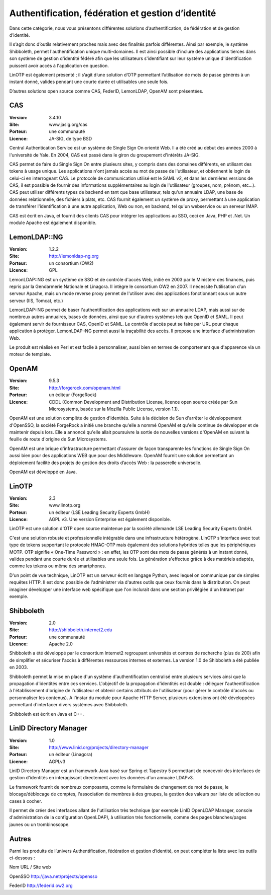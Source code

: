 Authentification, fédération et gestion d’identité
==================================================

Dans cette catégorie, nous vous présentons différentes solutions d’authentification, de fédération et de gestion d’identité.

Il s’agit donc d’outils relativement proches mais avec des finalités parfois différentes. Ainsi par exemple, le système Shibboleth, permet l'authentification unique multi-domaines. Il est ainsi possible d’inclure des applications tierces dans son système de gestion d'identité fédéré afin que les utilisateurs s'identifiant sur leur système unique d'identification puissent avoir accès à l'application en question.

LinOTP est également présenté ; il s’agit d’une solution d’OTP permettant l’utilisation de mots de passe générés à un instant donné, valides pendant une courte durée et utilisables une seule fois.

D’autres solutions open source comme CAS, FederID, LemonLDAP, OpenAM sont présentées.




CAS
---

:Version: 3.4.10
:Site: www.jasig.org/cas
:Porteur: une communauté
:Licence: JA-SIG, de type BSD


Central Authentication Service est un système de Single Sign On orienté Web. Il a été créé au début des années 2000 à l'université de Yale. En 2004, CAS est passé dans le giron du groupement d'intérêts JA-SIG.

CAS permet de faire du Single Sign On entre plusieurs sites, y compris dans des domaines différents, en utilisant des tokens à usage unique. Les applications n'ont jamais accès au mot de passe de l'utilisateur, et obtiennent le login de celui-ci en interrogeant CAS. Le protocole de communication utilisé est le SAML v2, et dans les dernières versions de CAS, il est possible de fournir des informations supplémentaires au login de l'utilisateur (groupes, nom, prénom, etc...). CAS peut utiliser différents types de backend en tant que base utilisateur, tels qu'un annuaire LDAP, une base de données relationnelle, des fichiers à plats, etc. CAS fournit également un système de proxy, permettant à une application de transférer l'identification à une autre application, Web ou non, en backend, tel qu'un webservice ou un serveur IMAP.

CAS est écrit en Java, et fournit des clients CAS pour intégrer les applications au SSO, ceci en Java, PHP et .Net. Un module Apache est également disponible.




LemonLDAP::NG
--------------

:Version: 1.2.2
:Site: http://lemonldap-ng.org
:Porteur: un consortium (OW2)
:Licence: GPL

LemonLDAP::NG est un système de SSO et de contrôle d'accès Web, initié en 2003 par le Ministère des finances, puis repris par la Gendarmerie Nationale et Linagora. Il intègre le consortium OW2 en 2007. Il nécessite l’utilisation d’un serveur Apache, mais un mode reverse proxy permet de l'utiliser avec des applications fonctionnant sous un autre serveur (IIS, Tomcat, etc.)

LemonLDAP::NG permet de baser l'authentification des applications web sur un annuaire LDAP, mais aussi sur de nombreux autres annuaires, bases de données, ainsi que sur d'autres systèmes tels que OpenID et SAML. Il peut également servir de fournisseur CAS, OpenID et SAML. Le contrôle d'accès peut se faire par URL pour chaque application à protéger. LemonLDAP::NG permet aussi la traçabilité des accès. Il propose une interface d'administration Web.

Le produit est réalisé en Perl et est facile à personnaliser, aussi bien en termes de comportement que d'apparence via un moteur de template.


OpenAM
------

:Version: 9.5.3
:Site: http://forgerock.com/openam.html
:Porteur: un éditeur (ForgeRock)
:Licence: CDDL (Common Development and Distribution License, licence open source créée par Sun Microsystems, basée sur la Mozilla Public License, version 1.1).

OpenAM est une solution complète de gestion d'identités. Suite à la décision de Sun d'arrêter le développement d'OpenSSO, la société ForgeRock a initié une branche qu'elle a nommé OpenAM et qu'elle continue de développer et de maintenir depuis lors. Elle a annoncé qu'elle allait poursuivre la sortie de nouvelles versions d'OpenAM en suivant la feuille de route d'origine de Sun Microsystems.

OpenAM est une brique d'infrastructure permettant d'assurer de façon transparente les fonctions de Single Sign On aussi bien pour des applications WEB que pour des Middleware.  OpenAM fournit une solution permettant un déploiement facilité des projets de gestion des droits d’accès Web : la passerelle universelle.

OpenAM est développé en Java.




LinOTP
------

:Version: 2.3
:Site: www.linotp.org
:Porteur: un éditeur (LSE Leading Security Experts GmbH)
:Licence: AGPL v3. Une version Enterprise est également disponible.

LinOTP est une solution d'OTP open source maintenue par la société allemande LSE Leading Security Experts GmbH.

C'est une solution robuste et professionnelle intégrable dans une infrastructure hétérogène. LinOTP s'interface avec tout type de tokens supportant le protocole HMAC-OTP mais également des solutions hybrides telles que les périphériques MOTP. OTP signifie « One-Time Password » : en effet, les OTP sont des mots de passe générés à un instant donné, valides pendant une courte durée et utilisables une seule fois. La génération s'effectue grâce à des matériels adaptés, comme les tokens ou même des smartphones.

D'un point de vue technique, LinOTP est un serveur écrit en langage Python, avec lequel on communique par de simples requêtes HTTP. Il est donc possible de l'administrer via d'autres outils que ceux fournis dans la distribution. On peut imaginer développer une interface web spécifique que l'on inclurait dans une section privilégiée d'un Intranet par exemple.




Shibboleth
----------

:Version: 2.0
:Site: http://shibboleth.internet2.edu
:Porteur: une communauté
:Licence: Apache 2.0

Shibboleth a été développé par le consortium Internet2 regroupant universités et centres de recherche (plus de 200) afin de simplifier et sécuriser l'accès à différentes ressources internes et externes. La version 1.0 de Shibboleth a été publiée en 2003.

Shibboleth permet la mise en place d'un système d'authentification centralisé entre plusieurs services ainsi que la propagation d'identités entre ces services. L'objectif de la propagation d'identités est double : déléguer l'authentification à l'établissement d'origine de l'utilisateur et obtenir certains attributs de l'utilisateur (pour gérer le contrôle d'accès ou personnaliser les contenus). A l'instar du module pour Apache HTTP Server, plusieurs extensions ont été développées permettant d'interfacer divers systèmes avec Shibboleth.

Shibboleth est écrit en Java et C++.


LinID Directory Manager
------------------------

:Version: 1.0
:Site: http://www.linid.org/projects/directory-manager
:Porteur: un éditeur (Linagora)
:Licence: AGPLv3


LinID Directory Manager est un framework Java basé sur Spring et Tapestry 5 permettant de concevoir des interfaces de gestion d'identités en interagissant directement avec les données d'un annuaire LDAPv3.

Le framework fournit de nombreux composants, comme le formulaire de changement de mot de passe, le blocage/déblocage de comptes, l'association de membres à des groupes, la gestion des valeurs par liste de sélection ou cases à cocher.

Il permet de créer des interfaces allant de l'utilisation très technique (par exemple LinID OpenLDAP Manager, console d'administration de la configuration OpenLDAP), à utilisation très fonctionnelle, comme des pages blanches/pages jaunes ou un trombinoscope.


Autres
------

Parmi les produits de l’univers Authentification, fédération et gestion d’identité, on peut compléter la liste avec les outils ci-dessous :



Nom	URL / Site web

OpenSSO	http://java.net/projects/opensso

FederID	http://federid.ow2.org

